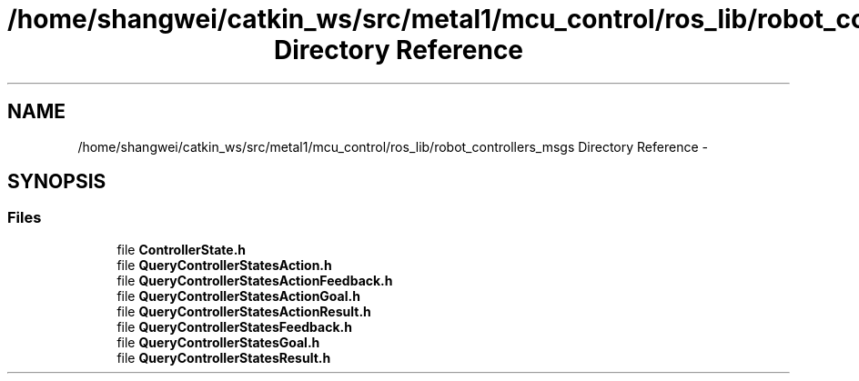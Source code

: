 .TH "/home/shangwei/catkin_ws/src/metal1/mcu_control/ros_lib/robot_controllers_msgs Directory Reference" 3 "Sat Jul 9 2016" "angelbot" \" -*- nroff -*-
.ad l
.nh
.SH NAME
/home/shangwei/catkin_ws/src/metal1/mcu_control/ros_lib/robot_controllers_msgs Directory Reference \- 
.SH SYNOPSIS
.br
.PP
.SS "Files"

.in +1c
.ti -1c
.RI "file \fBControllerState\&.h\fP"
.br
.ti -1c
.RI "file \fBQueryControllerStatesAction\&.h\fP"
.br
.ti -1c
.RI "file \fBQueryControllerStatesActionFeedback\&.h\fP"
.br
.ti -1c
.RI "file \fBQueryControllerStatesActionGoal\&.h\fP"
.br
.ti -1c
.RI "file \fBQueryControllerStatesActionResult\&.h\fP"
.br
.ti -1c
.RI "file \fBQueryControllerStatesFeedback\&.h\fP"
.br
.ti -1c
.RI "file \fBQueryControllerStatesGoal\&.h\fP"
.br
.ti -1c
.RI "file \fBQueryControllerStatesResult\&.h\fP"
.br
.in -1c
